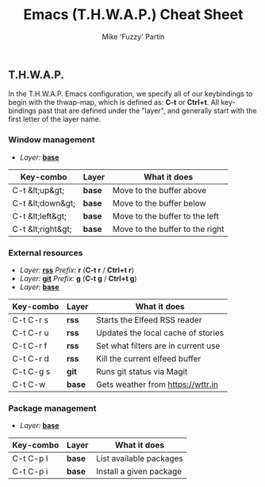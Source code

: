 #+title: Emacs (T.H.W.A.P.) Cheat Sheet
#+author: Mike 'Fuzzy' Partin

** T.H.W.A.P.

In the T.H.W.A.P. Emacs configuration, we specify all of our keybindings to begin with the thwap-map, which is defined as: *C-t* or *Ctrl+t*. All key-bindings past that are defined under the "layer", and generally start with the first letter of the layer name.

*** Window management

- /Layer:/ [[/org/emacs/emacs-base-config.org.org][*base*]]

| Key-combo         | Layer  | What it does                    |
|-------------------+--------+---------------------------------|
| C-t &lt;up&gt;    | *base* | Move to the buffer above        |
| C-t &lt;down&gt;  | *base* | Move to the buffer below        |
| C-t &lt;left&gt;  | *base* | Move to the buffer to the left  |
| C-t &lt;right&gt; | *base* | Move to the buffer to the right |

*** External resources

- /Layer:/ [[/org/emacs/emacs-base-config.org.org][*rss*]] /Prefix:/ *r* (*C-t r* / *Ctrl+t r*)
- /Layer:/ [[/org/emacs/emacs-magit.org.org][*git*]] /Prefix:/ *g* (*C-t g* / *Ctrl+t g*)
- /Layer:/ [[/org/emacs/emacs-base-config.org.org][*base*]]

| Key-combo | Layer  | What it does                        |
|-----------+--------+-------------------------------------|
| C-t C-r s | *rss*  | Starts the Elfeed RSS reader        |
| C-t C-r u | *rss*  | Updates the local cache of stories  |
| C-t C-r f | *rss*  | Set what filters are in current use |
| C-t C-r d | *rss*  | Kill the current elfeed buffer      |
| C-t C-g s | *git*  | Runs git status via Magit           |
| C-t C-w   | *base* | Gets weather from [[https://wttr.in]]   |

*** Package management

- /Layer:/ [[/org/emacs/emacs-base-config.org.org][*base*]]

| Key-combo | Layer  | What it does            |
|-----------+--------+-------------------------|
| C-t C-p l | *base* | List available packages |
| C-t C-p i | *base* | Install a given package |
